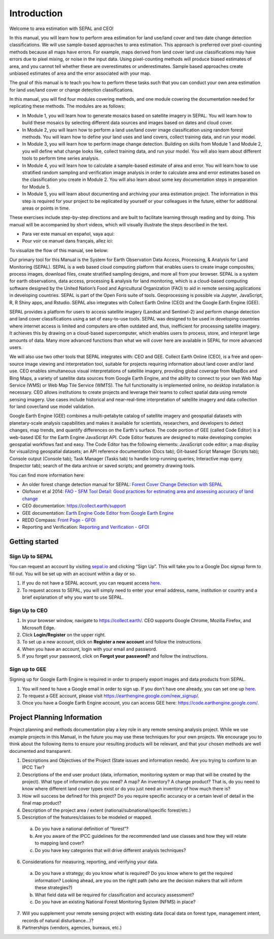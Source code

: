 =============
Introduction
=============

Welcome to area estimation with SEPAL and CEO!

In this manual, you will learn how to perform area estimation for land use/land cover and two date change detection classifications. We will use sample-based approaches to area estimation. This approach is preferred over pixel-counting methods because all maps have errors. For example, maps derived from land cover land use classifications may have errors due to pixel mixing, or noise in the input data. Using pixel-counting methods will produce biased estimates of area, and you cannot tell whether these are overestimates or underestimates. Sample based approaches create unbiased estimates of area and the error associated with your map.

The goal of this manual is to teach you how to perform these tasks such that you can conduct your own area estimation for land use/land cover or change detection classifications.

In this manual, you will find four modules covering methods, and one module covering the documentation needed for replicating these methods. The modules are as follows:

* In Module 1, you will learn how to generate mosaics based on satellite imagery in SEPAL. You will learn how to build these mosaics by selecting different data sources and images based on dates and cloud cover.
* In Module 2, you will learn how to perform a land use/land cover image classification using random forest methods. You will learn how to define your land uses and land covers, collect training data, and run your model.
* In Module 3, you will learn how to perform image change detection. Building on skills from Module 1 and Module 2, you will define what change looks like, collect training data, and run your model. You will also learn about different tools to perform time series analysis.
* In Module 4, you will learn how to calculate a sample-based estimate of area and error. You will learn how to use stratified random sampling and verification image analysis in order to calculate area and error estimates based on the classification you create in Module 2. You will also learn about some key documentation steps in preparation for Module 5.
* In Module 5, you will learn about documenting and archiving your area estimation project. The information in this step is required for your project to be replicated by yourself or your colleagues in the future, either for additional areas or points in time.

These exercises include step-by-step directions and are built to facilitate learning through reading and by doing. This manual will be accompanied by short videos, which will visually illustrate the steps described in the text.

* Para ver este manual en español, vaya aquí:
* Pour voir ce manuel dans français, allez ici:

To visualize the flow of this manual, see below:

.. image:: images/manual_content.JPG
   :alt: Visualization of manual content
   :width: 300
   :align: center

Our primary tool for this Manual is the System for Earth Observation Data Access, Processing, & Analysis for Land Monitoring (SEPAL). SEPAL is a web based cloud computing platform that enables users to create image composites, process images, download files, create stratified sampling designs, and more all from your browser. SEPAL is a system for earth observations, data access, processing & analysis for land monitoring, which is a cloud-based computing software designed by the United Nation’s Food and Agricultural Organization (FAO) to aid in remote sensing applications in developing countries. SEPAL is part of the Open Foris suite of tools. Geoprocessing is possible via Jupyter, JavaScript, R, R Shiny apps, and Rstudio. SEPAL also integrates with Collect Earth Online (CEO) and the Google Earth Engine (GEE).

SEPAL provides a platform for users to access satellite imagery (Landsat and Sentinel-2) and perform change detection and land cover classifications using a set of easy-to-use tools. SEPAL was designed to be used in developing countries where internet access is limited and computers are often outdated and, thus, inefficient for processing satellite imagery. It achieves this by drawing on a cloud-based supercomputer, which enables users to process, store, and interpret large amounts of data. Many more advanced functions than what we will cover here are available in SEPAL for more advanced users.

We will also use two other tools that SEPAL integrates with: CEO and GEE. Collect Earth Online (CEO), is a free and open-source image viewing and interpretation tool, suitable for projects requiring information about land cover and/or land use. CEO enables simultaneous visual interpretations of satellite imagery, providing global coverage from MapBox and Bing Maps, a variety of satellite data sources from Google Earth Engine, and the ability to connect to your own Web Map Service (WMS) or Web Map Tile Service (WMTS). The full functionality is implemented online, no desktop installation is necessary. CEO allows institutions to create projects and leverage their teams to collect spatial data using remote sensing imagery. Use cases include historical and near-real-time interpretation of satellite imagery and data collection for land cover/land use model validation.

Google Earth Engine (GEE) combines a multi-petabyte catalog of satellite imagery and geospatial datasets with planetary-scale analysis capabilities and makes it available for scientists, researchers, and developers to detect changes, map trends, and quantify differences on the Earth's surface. The code portion of GEE (called Code Editor) is a web-based IDE for the Earth Engine JavaScript API. Code Editor features are designed to make developing complex geospatial workflows fast and easy. The Code Editor has the following elements: JavaScript code editor; a map display for visualizing geospatial datasets; an API reference documentation (Docs tab); Git-based Script Manager (Scripts tab); Console output (Console tab); Task Manager (Tasks tab) to handle long-running queries; Interactive map query (Inspector tab); search of the data archive or saved scripts; and geometry drawing tools.

You can find more information here:

* An older forest change detection manual for SEPAL: `Forest Cover Change Detection with SEPAL <https://drive.google.com/file/d/1kPE2wFNDqNpXycqTJfNUtZf9iWsQHcab/view?usp=sharing>`_
* Olofsson et al 2014: `FAO - SFM Tool Detail: Good practices for estimating area and assessing accuracy of land change <http://www.fao.org/sustainable-forest-management/toolbox/tools/tool-detail/en/c/411863/>`_
* CEO documentation: `https://collect.earth/support <https://collect.earth/support>`_
* GEE documentation: `Earth Engine Code Editor from Google Earth Engine <https://developers.google.com/earth-engine/guides/playground>`_
* REDD Compass: `Front Page - GFOI <https://reddcompass.org/frontpage>`_
* Reporting and Verification: `Reporting and Verification - GFOI <https://reddcompass.org/reporting-verification>`_


----------------
Getting started
----------------

Sign Up to SEPAL
-----------------

.. image:: images/sepal_splash_page.JPG
   :alt: Sepal splash page.
   :align: center

You can request an account by visiting `sepal.io <sepal.io>`_ and clicking “Sign Up”. This will take you to a Google Doc signup form to fill out. You will be set up with an account within a day or so.

.. image:: images/request_sepal.JPG
   :width: 400
   :alt: Request access to sepal.io
   :align: center

1. If you do not have a SEPAL account, you can request access `here <http://tinyurl.com/fao-sepal>`_.

2. To request access to SEPAL, you will simply need to enter your email address, name, institution or country and a brief explanation of why you want to use SEPAL.

Sign Up to CEO
---------------

1. In your browser window, navigate to `https://collect.earth/ <https://collect.earth>`_. CEO supports Google Chrome, Mozilla Firefox, and Microsoft Edge.

2. Click **Login/Register** on the upper right.

3. To set up a new account, click on **Register a new account** and follow the instructions.

4. When you have an account, login with your email and password.

5. If you forget your password, click on **Forgot your password?** and follow the instructions.

Sign up to GEE
---------------

Signing up for Google Earth Engine is required in order to properly export images and data products from SEPAL.

1. You will need to have a Google email in order to sign up. If you don’t have one already, you can set one up `here <http://mail.google.com/mail/signup>`_.

2. To request a GEE account, please visit `https://earthengine.google.com/new_signup/ <https://earthengine.google.com/new_signup/>`_.

3. Once you have a Google Earth Engine account, you can access GEE here: `https://code.earthengine.google.com/ <https://code.earthengine.google.com/>`_.

-----------------------------
Project Planning Information
-----------------------------

Project planning and methods documentation play a key role in any remote sensing analysis project. While we use example projects in this Manual, in the future you may use these techniques for your own projects. We encourage you to think about the following items to ensure your resulting products will be relevant, and that your chosen methods are well documented and transparent.

1. Descriptions and Objectives of the Project (State issues and information needs). Are you trying to conform to an IPCC Tier?

2. Descriptions of the end user product (data, information, monitoring system or map that will be created by the project).  What type of information do you need? A map? An inventory? A change product? That is, do you need to know where different land cover types exist or do you just need an inventory of how much there is?

3. How will success be defined for this project? Do you require specific accuracy or a certain level of detail in the final map product?

4. Description of the project area / extent (national/subnational/specific forest/etc.)

5. Description of the features/classes to be modeled or mapped.

  a. Do you have a national definition of “forest”?
  b. Are you aware of the IPCC guidelines for the recommended land use classes and how they will relate to mapping land cover?
  c. Do you have key categories that will drive different analysis techniques?

6. Considerations for measuring, reporting, and verifying your data.

  a. Do you have a strategy; do you know what is required? Do you know where to get the required information? Looking ahead, are you on the right path (who are the decision makers that will inform these strategies?)
  b. What field data will be required for classification and accuracy assessment?
  c. Do you have an existing National Forest Monitoring System (NFMS) in place?

7. Will you supplement your remote sensing project with existing data (local data on forest type, management intent, records of natural disturbance…)?

8. Partnerships (vendors, agencies, bureaus, etc.)
